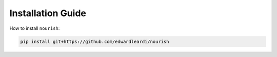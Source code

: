 Installation Guide
------------------

How to install ``nourish``:

.. code-block:: console

   pip install git+https://github.com/edwardleardi/nourish
